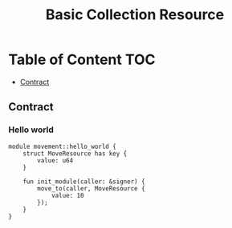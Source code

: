 #+TITLE: Basic Collection Resource

* Table of Content :TOC:
  - [[#contract][Contract]]

** Contract
*** Hello world
#+begin_src move
module movement::hello_world {
    struct MoveResource has key {
        value: u64
    }

    fun init_module(caller: &signer) {
        move_to(caller, MoveResource {
            value: 10
        });
    }
}
#+end_src
